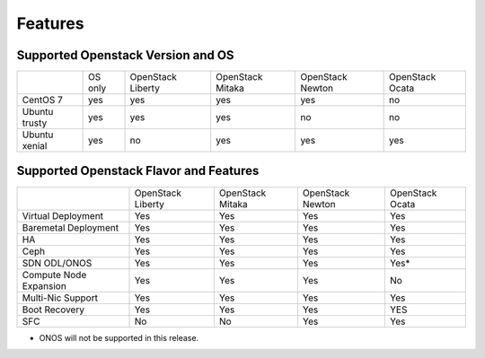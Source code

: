 Features
========

Supported Openstack Version and OS
----------------------------------

+---------------+----------+-----------+-----------+-----------+-----------+
|               | OS       | OpenStack | OpenStack | OpenStack | OpenStack |
|               | only     | Liberty   | Mitaka    | Newton    | Ocata     |
+---------------+----------+-----------+-----------+-----------+-----------+
| CentOS 7      | yes      | yes       | yes       | yes       | no        |
+---------------+----------+-----------+-----------+-----------+-----------+
| Ubuntu trusty | yes      | yes       | yes       | no        | no        |
+---------------+----------+-----------+-----------+-----------+-----------+
| Ubuntu xenial | yes      | no        | yes       | yes       | yes       |
+---------------+----------+-----------+-----------+-----------+-----------+


Supported Openstack Flavor and Features
---------------------------------------

+---------------+--------------+--------------+---------------+---------------+
|               |  OpenStack   |  OpenStack   |  OpenStack    | OpenStack     |
|               |  Liberty     |  Mitaka      |  Newton       | Ocata         |
+---------------+--------------+--------------+---------------+---------------+
| Virtual       |    Yes       |    Yes       |     Yes       |    Yes        |
| Deployment    |              |              |               |               |
+---------------+--------------+--------------+---------------+---------------+
| Baremetal     |    Yes       |    Yes       |     Yes       |    Yes        |
| Deployment    |              |              |               |               |
+---------------+--------------+--------------+---------------+---------------+
| HA            |    Yes       |    Yes       |     Yes       |    Yes        |
|               |              |              |               |               |
+---------------+--------------+--------------+---------------+---------------+
| Ceph          |    Yes       |    Yes       |     Yes       |    Yes        |
|               |              |              |               |               |
+---------------+--------------+--------------+---------------+---------------+
| SDN           |    Yes       |    Yes       |     Yes       |    Yes*       |
| ODL/ONOS      |              |              |               |               |
+---------------+--------------+--------------+---------------+---------------+
| Compute Node  |    Yes       |    Yes       |     Yes       |    No         |
| Expansion     |              |              |               |               |
+---------------+--------------+--------------+---------------+---------------+
| Multi-Nic     |    Yes       |    Yes       |     Yes       |    Yes        |
| Support       |              |              |               |               |
+---------------+--------------+--------------+---------------+---------------+
| Boot          |    Yes       |    Yes       |     Yes       |    YES        |
| Recovery      |              |              |               |               |
+---------------+--------------+--------------+---------------+---------------+
| SFC           |    No        |    No        |     Yes       |    Yes        |
|               |              |              |               |               |
+---------------+--------------+--------------+---------------+---------------+

* ONOS will not be supported in this release.
